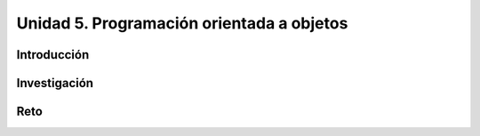 Unidad 5. Programación orientada a objetos
============================================
Introducción
--------------

Investigación 
---------------

Reto 
------
